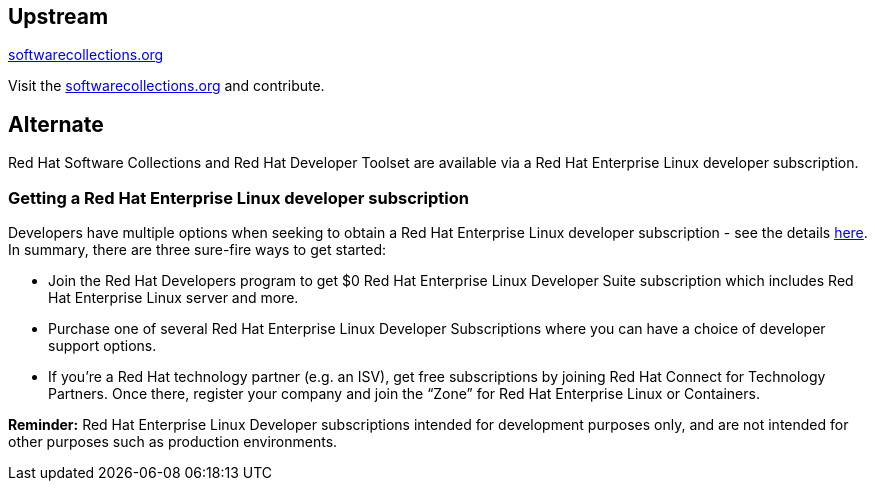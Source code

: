 :awestruct-layout: product-download

== Upstream

https://softwarecollections.org/[softwarecollections.org]

Visit the https://softwarecollections.org/[softwarecollections.org] and contribute.


== Alternate

Red Hat Software Collections and Red Hat Developer Toolset are available via a Red Hat Enterprise Linux developer subscription.

=== Getting a Red Hat Enterprise Linux developer subscription

Developers have multiple options when seeking to obtain a Red Hat Enterprise Linux developer subscription - see the details http://developers.redhat.com/products/rhel/download/[here]. In summary, there are three sure-fire ways to get started:

* Join the Red Hat Developers program to get $0 Red Hat Enterprise Linux Developer Suite subscription which includes Red Hat Enterprise Linux server and more.

* Purchase one of several Red Hat Enterprise Linux Developer Subscriptions where you can have a choice of developer support options.

* If you’re a Red Hat technology partner (e.g. an ISV), get free subscriptions by joining Red Hat Connect for Technology Partners. Once there, register your company and join the “Zone” for Red Hat Enterprise Linux or Containers.


*Reminder:* Red Hat Enterprise Linux Developer subscriptions intended for development purposes only, and are not intended for other purposes such as production environments.